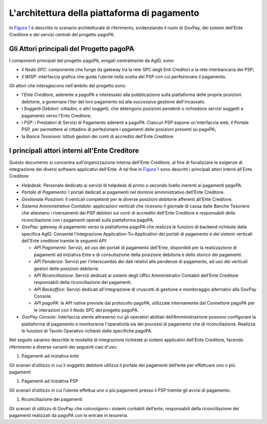 .. _integrazione_architettura:

L'architettura della piattaforma di pagamento
=============================================

In `Figura 1 <#anchor-3>`__ è descritto lo scenario architetturale di
riferimento, evidenziando il ruolo di GovPay, dei sistemi dell'Ente
Creditore e dei servizi centrali del progetto pagoPA.

.. figure:: ../_images/INT01_Architettura.png
    Figura 1 - Architettura della piattaforma di pagamento

Gli Attori principali del Progetto pagoPA
-----------------------------------------

I componenti principali del progetto pagoPA, erogati centralmente da
AgID, sono:

-  il *Nodo SPC*: componente che funge da gateway tra la rete SPC degli Enti Creditori e la rete interbancaria dei PSP;
-  il *WISP*: interfaccia grafica che guida l’utente nella scelta del PSP con cui perfezionare il pagamento.

Gli attori che interagiscono nell'ambito del progetto sono:

-  l'*Ente Creditore*, aderente a pagoPA e interessato alla
   pubblicazione sulla piattaforma delle proprie posizioni debitorie, a
   governare l'iter del loro pagamento ed alla successiva gestione
   dell'incassato.
-  i *Soggetti Debitori*: cittadini, o altri soggetti, che detengono
   posizioni pendenti o richiedono servizi soggetti a pagamento verso
   l'Ente Creditore;
-  i *PSP*: i Prestatori di Servizi di Pagamento aderenti a pagoPA.
   Ciascun PSP espone un'interfaccia web, il Portale PSP, per permettere
   al cittadino di perfezionare i pagamenti delle posizioni presenti su
   pagoPA;
-  la *Banca Tesoriera*: Istituti gestori dei conti di accredito
   dell'Ente Creditore.

I principali attori interni all'Ente Creditore
----------------------------------------------

Questo documento si concentra sull'organizzazione interna dell'Ente
Creditore, al fine di focalizzare le esigenze di integrazione dei
diversi software applicativi dell'Ente. A tal fine in `Figura
1 <#anchor-3>`__ sono descritti i principali attori interni all'Ente
Creditore:

-  *Helpdesk*: Personale dedicato ai servizi di helpdesk di primo o
   secondo livello inerenti ai pagamenti pagoPA.
-  *Portale di Pagamento*: I portali dedicati ai pagamenti nel dominio
   amministrativo dell’Ente Creditore.
-  *Gestionale Posizioni*: Il verticali competenti per le diverse
   posizioni debitorie afferenti all'Ente Creditore.
-  *Sistema Amministrativo Contabile*: applicazioni verticali che
   ricevono il giornale di cassa dalle Banche Tesoriere che attestano i
   riversamenti dei PSP debitori sui conti di accredito dell'Ente
   Creditore e responsabili della riconciliazione con i pagamenti
   operati sulla piattaforma pagoPA.
-  *GovPay*: gateway di pagamento verso la piattaforma pagoPA che
   realizza le funzioni di backend richieste dalla specifica AgID.
   Consente l’integrazione Application-To-Application dei portali di
   pagamento e dei sistemi verticali dell'Ente creditore tramite le
   seguenti API:

   -  *API Pagamento*: Servizi, ad uso dei portali di pagamento
      dell'Ente, disponibili per la realizzazione di pagamenti ad
      iniziativa Ente e di consultazione della posizione debitoria e
      dello storico dei pagamenti.
   -  *API Pendenze*: Servizi per l'interscambio dei dati relativi alle
      pendenze di pagamento, ad uso dei verticali gestori delle
      posizioni debitorie.
   -  *API Riconciliazione*: Servizi dedicati ai sistemi degli Uffici
      Amministrativi Contabili dell’Ente Creditore responsabili della
      riconciliazione dei pagamenti.
   -  *API Backoffice*: Servizi dedicati all'integrazione di cruscotti
      di gestione e monitoraggio alternativi alla GovPay Console.
   -  *API pagoPA*: le API native previste dal protocollo pagoPA,
      utilizzate internamente dal Connettore pagoPA per le interazioni
      con il Nodo SPC del progetto pagoPA.

-  *GovPay Console*: Interfaccia utente attraverso cui gli operatori
   abilitati dell’Amministrazione possono configurare la piattaforma di
   pagamento e monitorarne l'operatività sia dei processi di pagamento
   che di riconciliazione. Realizza le funzioni di Tavolo Operativo
   richiesti dalle specifiche pagoPA.

Nel seguito saranno descritte le modalità di integrazione richieste ai
sistemi applicativi dell'Ente Creditore, facendo riferimento a diverse
varianti dei seguenti casi d'uso:

1. Pagamenti ad iniziativa ente

Gli scenari d’utilizzo in cui il soggetto debitore utilizza il portale
dei pagamenti dell’ente per effettuare uno o più pagamenti

1. Pagamenti ad iniziativa PSP

Gli scenari d’utilizzo in cui l’utente effettua uno o più pagamenti
presso il PSP tramite gli avvisi di pagamento.

1. Riconciliazione dei pagamenti

Gli scenari di utilizzo di GovPay che coinvolgono i sistemi contabili
dell’ente, responsabili della riconciliazione dei pagamenti realizzati
da pagoPA con le entrate in tesoreria.

